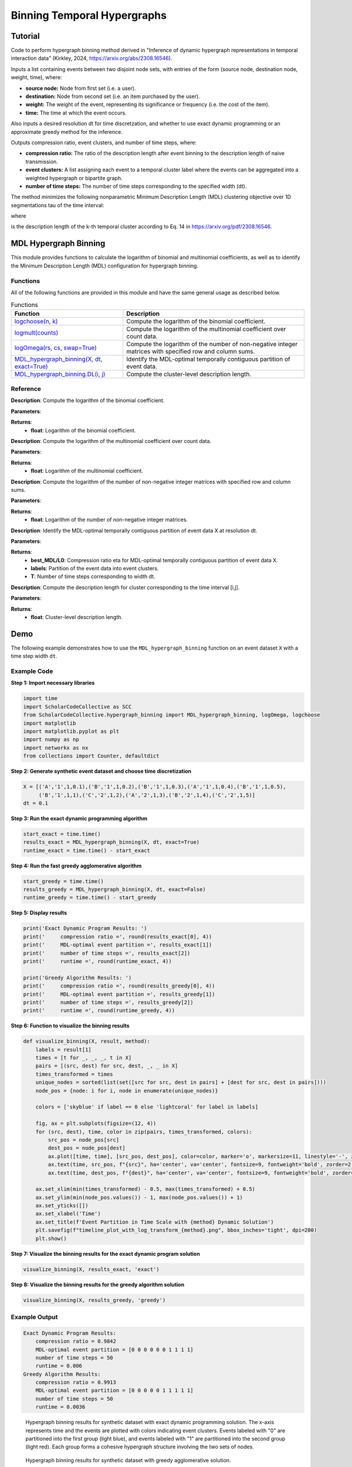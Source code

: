 Binning Temporal Hypergraphs
+++++++++

Tutorial 
===============

Code to perform hypergraph binning method derived in "Inference of dynamic hypergraph representations in temporal interaction data" (Kirkley, 2024, https://arxiv.org/abs/2308.16546). 

Inputs a list containing events between two disjoint node sets, with entries of the form (source node, destination node, weight, time), where:

- **source node:** Node from first set (i.e. a user).
- **destination:** Node from second set (i.e. an item purchased by the user).
- **weight:** The weight of the event, representing its significance or frequency (i.e. the cost of the item).
- **time:** The time at which the event occurs.

Also inputs a desired resolution dt for time discretzation, and whether to use exact dynamic programming or an approximate greedy method for the inference.

Outputs compression ratio, event clusters, and number of time steps, where:

- **compression ratio:** The ratio of the description length after event binning to the description length of naive transmission.
- **event clusters:** A list assigning each event to a temporal cluster label where the events can be aggregated into a weighted hypergraph or bipartite graph.
- **number of time steps:** The number of time steps corresponding to the specified width (dt).

The method minimizes the following nonparametric Minimum Description Length (MDL) clustering objective over 1D segmentations \tau of the time interval:

.. _equation1:

.. math::
    :nowrap:

    \[
    \mathcal{L}_{\text{total}}(\mathcal{X}, \tau) = \sum_{k=1}^{K} \mathcal{L}_{\text{cluster}}^{(k)},
    \]

where

.. _equation2:

.. math::
    :nowrap:

    \[
    \mathcal{L}_{\text{cluster}}^{(k)} = \log(N - 1)(T - 1) + \log\left(\binom{S}{m_k}\binom{D}{m_k}\binom{\tau_k}{m_k}\right) + \left[\log \Omega(s^{(k)}, d^{(k)}) + \log \Omega(G^{(k)}, n^{(k)}) \right]
    \]

is the description length of the k-th temporal cluster according to Eq. 14 in https://arxiv.org/pdf/2308.16546. 

MDL Hypergraph Binning
======================

This module provides functions to calculate the logarithm of binomial and multinomial coefficients, as well as to identify the Minimum Description Length (MDL) configuration for hypergraph binning.

Functions
---------

All of the following functions are provided in this module and have the same general usage as described below.

.. list-table:: Functions
   :header-rows: 1

   * - Function
     - Description
   * - `logchoose(n, k) <#logchoose>`_
     - Compute the logarithm of the binomial coefficient.
   * - `logmult(counts) <#logmult>`_
     - Compute the logarithm of the multinomial coefficient over count data.
   * - `logOmega(rs, cs, swap=True) <#logOmega>`_
     - Compute the logarithm of the number of non-negative integer matrices with specified row and column sums.
   * - `MDL_hypergraph_binning(X, dt, exact=True) <#MDL_hypergraph_binning>`_
     - Identify the MDL-optimal temporally contiguous partition of event data.
   * - `MDL_hypergraph_binning.DL(i, j) <#DL>`_
     - Compute the cluster-level description length.

Reference
---------

.. _logchoose:

.. raw:: html

   <div id="logchoose" class="function-header">
       <span class="class-name">function</span> <span class="function-name">logchoose(n, k)</span> <a href="#logchoose" class="source-link">[source]</a>
   </div>

**Description**:
Compute the logarithm of the binomial coefficient.

**Parameters**:

.. raw:: html

   <div class="parameter-block">
       (n, k)
   </div>

   <ul class="parameter-list">
       <li><span class="param-name">n</span>: Total number of items.</li>
       <li><span class="param-name">k</span>: Number of chosen items.</li>
   </ul>

**Returns**:
  - **float**: Logarithm of the binomial coefficient.

.. _logmult:

.. raw:: html

   <div id="logmult" class="function-header">
       <span class="class-name">function</span> <span class="function-name">logmult(counts)</span> <a href="#logmult" class="source-link">[source]</a>
   </div>

**Description**:
Compute the logarithm of the multinomial coefficient over count data.

**Parameters**:

.. raw:: html

   <div class="parameter-block">
       (counts)
   </div>

   <ul class="parameter-list">
       <li><span class="param-name">counts</span>: Count data for which the multinomial coefficient is calculated.</li>
   </ul>

**Returns**:
  - **float**: Logarithm of the multinomial coefficient.

.. _logOmega:

.. raw:: html

   <div id="logOmega" class="function-header">
       <span class="class-name">function</span> <span class="function-name">logOmega(rs, cs, swap=True)</span> <a href="#logOmega" class="source-link">[source]</a>
   </div>

**Description**:
Compute the logarithm of the number of non-negative integer matrices with specified row and column sums.

**Parameters**:

.. raw:: html

   <div class="parameter-block">
       (rs, cs, swap=True)
   </div>

   <ul class="parameter-list">
       <li><span class="param-name">rs</span>: Array of row sums.</li>
       <li><span class="param-name">cs</span>: Array of column sums.</li>
       <li><span class="param-name">swap</span>: Boolean to swap the definition of rows and columns for a minor accuracy improvement.</li>
   </ul>

**Returns**:
  - **float**: Logarithm of the number of non-negative integer matrices.

.. _MDL_hypergraph_binning:

.. raw:: html

   <div id="MDL_hypergraph_binning" class="function-header">
       <span class="class-name">function</span> <span class="function-name">MDL_hypergraph_binning(X, dt, exact=True)</span> <a href="#MDL_hypergraph_binning" class="source-link">[source]</a>
   </div>

**Description**:
Identify the MDL-optimal temporally contiguous partition of event data X at resolution dt.

**Parameters**:

.. raw:: html

   <div class="parameter-block">
       (X, dt, exact=True)
   </div>

   <ul class="parameter-list">
       <li><span class="param-name">X</span>: List of event data entries, each in the form [source, destination, weight, time].</li>
       <li><span class="param-name">dt</span>: Time discretization width.</li>
       <li><span class="param-name">exact</span>: Boolean to indicate whether to use the exact dynamic programming solution or the faster approximate greedy solution.</li>
   </ul>

**Returns**:
  - **best_MDL/L0**: Compression ratio eta for MDL-optimal temporally contiguous partition of event data X.
  - **labels**: Partition of the event data into event clusters.
  - **T**: Number of time steps corresponding to width dt.

.. _DL:

.. raw:: html

   <div id="DL" class="function-header">
       <span class="class-name">function</span> <span class="function-name">MDL_hypergraph_binning.DL(i, j)</span> <a href="#DL" class="source-link">[source]</a>
   </div>

**Description**:
Compute the description length for cluster corresponding to the time interval [i,j].

**Parameters**:

.. raw:: html

   <div class="parameter-block">
       (i, j)
   </div>

   <ul class="parameter-list">
       <li><span class="param-name">i</span>: Interval start index.</li>
       <li><span class="param-name">j</span>: Interval end index.</li>
   </ul>

**Returns**:
  - **float**: Cluster-level description length.

Demo
====

The following example demonstrates how to use the ``MDL_hypergraph_binning`` function on an event dataset ``X`` with a time step width ``dt``.

Example Code
------------

**Step 1: Import necessary libraries**

.. code-block:: python

    import time
    import ScholarCodeCollective as SCC
    from ScholarCodeCollective.hypergraph_binning import MDL_hypergraph_binning, logOmega, logchoose
    import matplotlib
    import matplotlib.pyplot as plt
    import numpy as np
    import networkx as nx
    from collections import Counter, defaultdict

**Step 2: Generate synthetic event dataset and choose time discretization**

.. code-block:: python

    X = [('A','1',1,0.1),('B','1',1,0.2),('B','1',1,0.3),('A','1',1,0.4),('B','1',1,0.5),
         ('B','1',1,1),('C','2',1,2),('A','2',1,3),('B','2',1,4),('C','2',1,5)]
    dt = 0.1

**Step 3: Run the exact dynamic programming algorithm**

.. code-block:: python

    start_exact = time.time()
    results_exact = MDL_hypergraph_binning(X, dt, exact=True)
    runtime_exact = time.time() - start_exact

**Step 4: Run the fast greedy agglomerative algorithm**

.. code-block:: python

    start_greedy = time.time()
    results_greedy = MDL_hypergraph_binning(X, dt, exact=False)
    runtime_greedy = time.time() - start_greedy

**Step 5: Display results**

.. code-block:: python

    print('Exact Dynamic Program Results: ')
    print('     compression ratio =', round(results_exact[0], 4))
    print('     MDL-optimal event partition =', results_exact[1])
    print('     number of time steps =', results_exact[2])
    print('     runtime =', round(runtime_exact, 4))

    print('Greedy Algorithm Results: ')
    print('     compression ratio =', round(results_greedy[0], 4))
    print('     MDL-optimal event partition =', results_greedy[1])
    print('     number of time steps =', results_greedy[2])
    print('     runtime =', round(runtime_greedy, 4))


**Step 6: Function to visualize the binning results**

.. code-block:: python

    def visualize_binning(X, result, method):
        labels = result[1]
        times = [t for _, _, _, t in X]
        pairs = [(src, dest) for src, dest, _, _ in X]
        times_transformed = times
        unique_nodes = sorted(list(set([src for src, dest in pairs] + [dest for src, dest in pairs])))
        node_pos = {node: i for i, node in enumerate(unique_nodes)}

        colors = ['skyblue' if label == 0 else 'lightcoral' for label in labels]

        fig, ax = plt.subplots(figsize=(12, 4))
        for (src, dest), time, color in zip(pairs, times_transformed, colors):
            src_pos = node_pos[src]
            dest_pos = node_pos[dest]
            ax.plot([time, time], [src_pos, dest_pos], color=color, marker='o', markersize=11, linestyle='-', zorder=1)
            ax.text(time, src_pos, f"{src}", ha='center', va='center', fontsize=9, fontweight='bold', zorder=2, color='black')
            ax.text(time, dest_pos, f"{dest}", ha='center', va='center', fontsize=9, fontweight='bold', zorder=2, color='black')

        ax.set_xlim(min(times_transformed) - 0.5, max(times_transformed) + 0.5)
        ax.set_ylim(min(node_pos.values()) - 1, max(node_pos.values()) + 1)
        ax.set_yticks([])
        ax.set_xlabel('Time')
        ax.set_title(f'Event Partition in Time Scale with {method} Dynamic Solution')
        plt.savefig(f"timeline_plot_with_log_transform_{method}.png", bbox_inches='tight', dpi=200)
        plt.show()

**Step 7: Visualize the binning results for the exact dynamic program solution**

.. code-block:: python

    visualize_binning(X, results_exact, 'exact')

**Step 8: Visualize the binning results for the greedy algorithm solution**

.. code-block:: python

    visualize_binning(X, results_greedy, 'greedy')

Example Output
--------------

.. code-block:: text

    Exact Dynamic Program Results: 
        compression ratio = 0.9842
        MDL-optimal event partition = [0 0 0 0 0 0 1 1 1 1]
        number of time steps = 50
        runtime = 0.006
    Greedy Algorithm Results: 
        compression ratio = 0.9913
        MDL-optimal event partition = [0 0 0 0 0 1 1 1 1 1]
        number of time steps = 50
        runtime = 0.0036

.. figure:: timeline_plot_with_log_transform_exact.png
    :alt: Hypergraph binning results for synthetic dataset with exact dynamic programming solution.
    
    Hypergraph binning results for synthetic dataset with exact dynamic programming solution. The x-axis represents time and the events are plotted with colors indicating event clusters. Events labeled with "0" are partitioned into the first group (light blue), and events labeled with "1" are partitioned into the second group (light red). Each group forms a cohesive hypergraph structure involving the two sets of nodes.

.. figure:: timeline_plot_with_log_transform_greedy.png
    :alt: Hypergraph binning results for synthetic dataset with greedy agglomerative solution.
    
    Hypergraph binning results for synthetic dataset with greedy agglomerative solution. 

Paper source
====

If you use this algorithm in your work, please cite:

A. Kirkley, Inference of dynamic hypergraph representations in temporal interaction data. Physical Review E 109, 054306 (2024).
Paper: https://arxiv.org/abs/2308.16546
